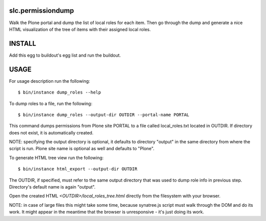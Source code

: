 slc.permissiondump
==================

Walk the Plone portal and dump the list of local roles for each item. Then
go through the dump and generate a nice HTML visualization of the tree of
items with their assigned local roles.


INSTALL
=======

Add this egg to buildout's egg list and run the buildout.


USAGE
=====

For usage description run the following::

    $ bin/instance dump_roles --help

To dump roles to a file, run the following::

    $ bin/instance dump_roles --output-dir OUTDIR --portal-name PORTAL

This command dumps permissions from Plone site PORTAL to a file called
local_roles.txt located in OUTDIR. If directory does not exist, it is
automatically created.

NOTE: specifying the output directory is optional, it defaults to directory
"output" in the same directory from where the script is run.
Plone site name is optional as well and defaults to "Plone".

To generate HTML tree view run the following::

    $ bin/instance html_export --output-dir OUTDIR

The OUTDIR, if specified, must refer to the same output directory that was
used to dump role info in previous step. Directory's default name is again
"output".

Open the created HTML `<OUTDIR>/local_roles_tree.html` directly from the
filesystem with your browser.

NOTE: in case of large files this might take some time, because synatree.js
script  must walk through the DOM and do its work. It might appear in the
meantime that the browser is unresponsive - it's just doing its work.
